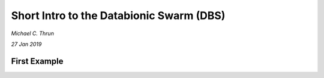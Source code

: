 *****************************************
Short Intro to the Databionic Swarm (DBS)
*****************************************

*Michael C. Thrun*

*27 Jan 2019*

First Example
=============
